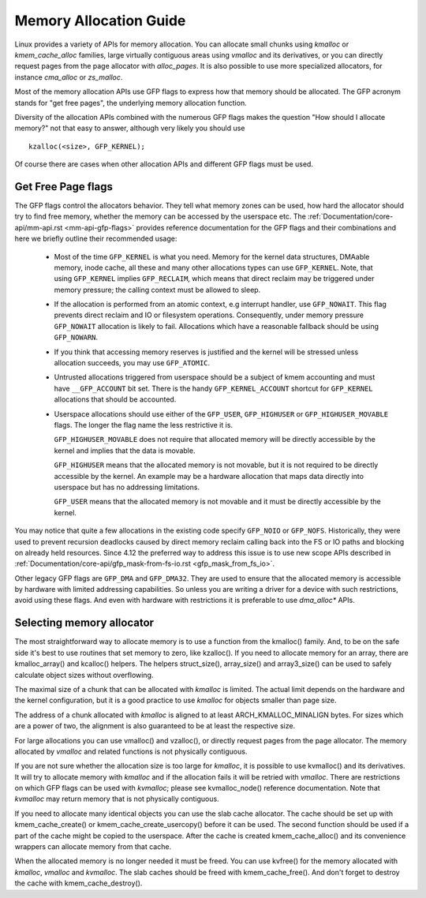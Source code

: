 .. _memory_allocation:

=======================
Memory Allocation Guide
=======================

Linux provides a variety of APIs for memory allocation. You can
allocate small chunks using `kmalloc` or `kmem_cache_alloc` families,
large virtually contiguous areas using `vmalloc` and its derivatives,
or you can directly request pages from the page allocator with
`alloc_pages`. It is also possible to use more specialized allocators,
for instance `cma_alloc` or `zs_malloc`.

Most of the memory allocation APIs use GFP flags to express how that
memory should be allocated. The GFP acronym stands for "get free
pages", the underlying memory allocation function.

Diversity of the allocation APIs combined with the numerous GFP flags
makes the question "How should I allocate memory?" not that easy to
answer, although very likely you should use

::

  kzalloc(<size>, GFP_KERNEL);

Of course there are cases when other allocation APIs and different GFP
flags must be used.

Get Free Page flags
===================

The GFP flags control the allocators behavior. They tell what memory
zones can be used, how hard the allocator should try to find free
memory, whether the memory can be accessed by the userspace etc. The
:ref:`Documentation/core-api/mm-api.rst <mm-api-gfp-flags>` provides
reference documentation for the GFP flags and their combinations and
here we briefly outline their recommended usage:

  * Most of the time ``GFP_KERNEL`` is what you need. Memory for the
    kernel data structures, DMAable memory, inode cache, all these and
    many other allocations types can use ``GFP_KERNEL``. Note, that
    using ``GFP_KERNEL`` implies ``GFP_RECLAIM``, which means that
    direct reclaim may be triggered under memory pressure; the calling
    context must be allowed to sleep.
  * If the allocation is performed from an atomic context, e.g interrupt
    handler, use ``GFP_NOWAIT``. This flag prevents direct reclaim and
    IO or filesystem operations. Consequently, under memory pressure
    ``GFP_NOWAIT`` allocation is likely to fail. Allocations which
    have a reasonable fallback should be using ``GFP_NOWARN``.
  * If you think that accessing memory reserves is justified and the kernel
    will be stressed unless allocation succeeds, you may use ``GFP_ATOMIC``.
  * Untrusted allocations triggered from userspace should be a subject
    of kmem accounting and must have ``__GFP_ACCOUNT`` bit set. There
    is the handy ``GFP_KERNEL_ACCOUNT`` shortcut for ``GFP_KERNEL``
    allocations that should be accounted.
  * Userspace allocations should use either of the ``GFP_USER``,
    ``GFP_HIGHUSER`` or ``GFP_HIGHUSER_MOVABLE`` flags. The longer
    the flag name the less restrictive it is.

    ``GFP_HIGHUSER_MOVABLE`` does not require that allocated memory
    will be directly accessible by the kernel and implies that the
    data is movable.

    ``GFP_HIGHUSER`` means that the allocated memory is not movable,
    but it is not required to be directly accessible by the kernel. An
    example may be a hardware allocation that maps data directly into
    userspace but has no addressing limitations.

    ``GFP_USER`` means that the allocated memory is not movable and it
    must be directly accessible by the kernel.

You may notice that quite a few allocations in the existing code
specify ``GFP_NOIO`` or ``GFP_NOFS``. Historically, they were used to
prevent recursion deadlocks caused by direct memory reclaim calling
back into the FS or IO paths and blocking on already held
resources. Since 4.12 the preferred way to address this issue is to
use new scope APIs described in
:ref:`Documentation/core-api/gfp_mask-from-fs-io.rst <gfp_mask_from_fs_io>`.

Other legacy GFP flags are ``GFP_DMA`` and ``GFP_DMA32``. They are
used to ensure that the allocated memory is accessible by hardware
with limited addressing capabilities. So unless you are writing a
driver for a device with such restrictions, avoid using these flags.
And even with hardware with restrictions it is preferable to use
`dma_alloc*` APIs.

Selecting memory allocator
==========================

The most straightforward way to allocate memory is to use a function
from the kmalloc() family. And, to be on the safe side it's best to use
routines that set memory to zero, like kzalloc(). If you need to
allocate memory for an array, there are kmalloc_array() and kcalloc()
helpers. The helpers struct_size(), array_size() and array3_size() can
be used to safely calculate object sizes without overflowing.

The maximal size of a chunk that can be allocated with `kmalloc` is
limited. The actual limit depends on the hardware and the kernel
configuration, but it is a good practice to use `kmalloc` for objects
smaller than page size.

The address of a chunk allocated with `kmalloc` is aligned to at least
ARCH_KMALLOC_MINALIGN bytes.  For sizes which are a power of two, the
alignment is also guaranteed to be at least the respective size.

For large allocations you can use vmalloc() and vzalloc(), or directly
request pages from the page allocator. The memory allocated by `vmalloc`
and related functions is not physically contiguous.

If you are not sure whether the allocation size is too large for
`kmalloc`, it is possible to use kvmalloc() and its derivatives. It will
try to allocate memory with `kmalloc` and if the allocation fails it
will be retried with `vmalloc`. There are restrictions on which GFP
flags can be used with `kvmalloc`; please see kvmalloc_node() reference
documentation. Note that `kvmalloc` may return memory that is not
physically contiguous.

If you need to allocate many identical objects you can use the slab
cache allocator. The cache should be set up with kmem_cache_create() or
kmem_cache_create_usercopy() before it can be used. The second function
should be used if a part of the cache might be copied to the userspace.
After the cache is created kmem_cache_alloc() and its convenience
wrappers can allocate memory from that cache.

When the allocated memory is no longer needed it must be freed. You can
use kvfree() for the memory allocated with `kmalloc`, `vmalloc` and
`kvmalloc`. The slab caches should be freed with kmem_cache_free(). And
don't forget to destroy the cache with kmem_cache_destroy().
